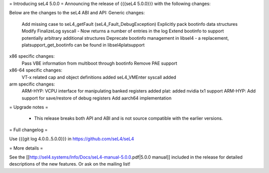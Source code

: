 = Introducing seL4 5.0.0 =
Announcing the release of {{{seL4 5.0.0}}} with the following changes:

Below are the changes to the seL4 ABI and API: 
Generic changes:
    Add missing case to seL4_getFault (seL4_Fault_DebugException)
    Explicitly pack bootinfo data structures
    Modify FinalizeLog syscall - Now returns a number of entries in the log
    Extend bootinfo to support potentially arbitrary additional structures
    Deprecate bootinfo management in libsel4 - a replacement, platsupport_get_bootinfo can be found in libsel4platsupport

x86 specific changes:
    Pass VBE information from multiboot through bootinfo
    Remove PAE support

x86-64 specific changes:
    VT-x related cap and object definitions added
    seL4_VMEnter syscall added

arm specific changes:
    ARM-HYP: VCPU interface for manipulating banked registers added
    plat: added nvidia tx1 support
    ARM-HYP: Add support for save/restore of debug registers
    Add aarch64 implementation
   
= Upgrade notes =

 * This release breaks both API and ABI and is not source compatible with the earlier versions.


= Full changelog =

Use {{{git log 4.0.0..5.0.0}}} in https://github.com/seL4/seL4

= More details =

See the [[http://sel4.systems/Info/Docs/seL4-manual-5.0.0.pdf|5.0.0 manual]] included in the release for detailed descriptions
of the new features. Or ask on the mailing list!
